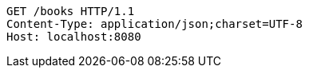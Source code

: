 [source,http,options="nowrap"]
----
GET /books HTTP/1.1
Content-Type: application/json;charset=UTF-8
Host: localhost:8080

----